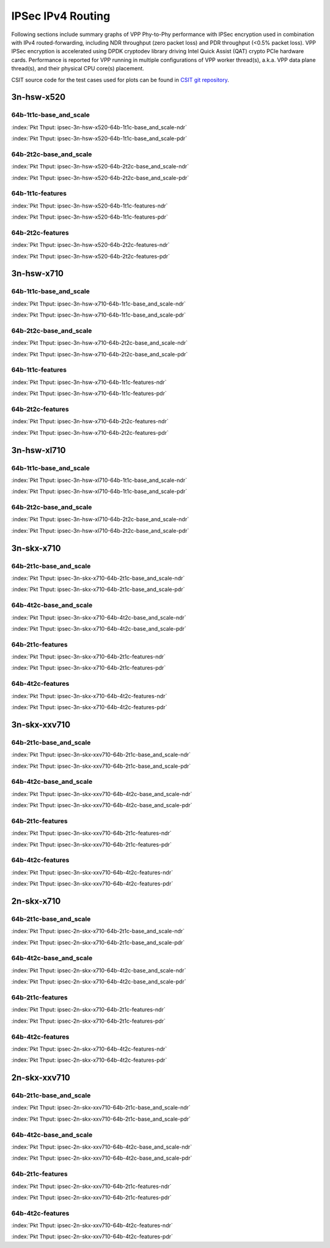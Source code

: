 IPSec IPv4 Routing
==================

Following sections include summary graphs of VPP Phy-to-Phy performance with
IPSec encryption used in combination with IPv4 routed-forwarding,
including NDR throughput (zero packet loss) and PDR throughput (<0.5%
packet loss). VPP IPSec encryption is accelerated using DPDK cryptodev
library driving Intel Quick Assist (QAT) crypto PCIe hardware cards.
Performance is reported for VPP running in multiple configurations of
VPP worker thread(s), a.k.a. VPP data plane thread(s), and their
physical CPU core(s) placement.

CSIT source code for the test cases used for plots can be found in
`CSIT git repository <https://git.fd.io/csit/tree/tests/vpp/perf/crypto?h=rls1807>`_.

3n-hsw-x520
~~~~~~~~~~~

64b-1t1c-base_and_scale
-----------------------

.. raw:: html

    <center><b>

:index:`Pkt Thput: ipsec-3n-hsw-x520-64b-1t1c-base_and_scale-ndr`

.. raw:: html

    </b>
    <iframe width="700" height="1000" frameborder="0" scrolling="no" src="../../_static/vpp/ipsec-3n-hsw-x520-64b-1t1c-base_and_scale-ndr.html"></iframe>
    <p><br><br></p>
    </center>

.. raw:: latex

    \begin{figure}[H]
        \centering
            \graphicspath{{../_build/_static/vpp/}}
            \includegraphics[clip, trim=0cm 8cm 5cm 0cm, width=0.70\textwidth]{ipsec-3n-hsw-x520-64b-1t1c-base_and_scale-ndr}
            \label{fig:ipsec-3n-hsw-x520-64b-1t1c-base_and_scale-ndr}
    \end{figure}

.. raw:: html

    <center><b>

:index:`Pkt Thput: ipsec-3n-hsw-x520-64b-1t1c-base_and_scale-pdr`

.. raw:: html

    </b>
    <iframe width="700" height="1000" frameborder="0" scrolling="no" src="../../_static/vpp/ipsec-3n-hsw-x520-64b-1t1c-base_and_scale-pdr.html"></iframe>
    <p><br><br></p>
    </center>

.. raw:: latex

    \begin{figure}[H]
        \centering
            \graphicspath{{../_build/_static/vpp/}}
            \includegraphics[clip, trim=0cm 8cm 5cm 0cm, width=0.70\textwidth]{ipsec-3n-hsw-x520-64b-1t1c-base_and_scale-pdr}
            \label{fig:ipsec-3n-hsw-x520-64b-1t1c-base_and_scale-pdr}
    \end{figure}

64b-2t2c-base_and_scale
-----------------------

.. raw:: html

    <center><b>

:index:`Pkt Thput: ipsec-3n-hsw-x520-64b-2t2c-base_and_scale-ndr`

.. raw:: html

    </b>
    <iframe width="700" height="1000" frameborder="0" scrolling="no" src="../../_static/vpp/ipsec-3n-hsw-x520-64b-2t2c-base_and_scale-ndr.html"></iframe>
    <p><br><br></p>
    </center>

.. raw:: latex

    \begin{figure}[H]
        \centering
            \graphicspath{{../_build/_static/vpp/}}
            \includegraphics[clip, trim=0cm 8cm 5cm 0cm, width=0.70\textwidth]{ipsec-3n-hsw-x520-64b-2t2c-base_and_scale-ndr}
            \label{fig:ipsec-3n-hsw-x520-64b-2t2c-base_and_scale-ndr}
    \end{figure}

.. raw:: html

    <center><b>

:index:`Pkt Thput: ipsec-3n-hsw-x520-64b-2t2c-base_and_scale-pdr`

.. raw:: html

    </b>
    <iframe width="700" height="1000" frameborder="0" scrolling="no" src="../../_static/vpp/ipsec-3n-hsw-x520-64b-2t2c-base_and_scale-pdr.html"></iframe>
    <p><br><br></p>
    </center>

.. raw:: latex

    \begin{figure}[H]
        \centering
            \graphicspath{{../_build/_static/vpp/}}
            \includegraphics[clip, trim=0cm 8cm 5cm 0cm, width=0.70\textwidth]{ipsec-3n-hsw-x520-64b-2t2c-base_and_scale-pdr}
            \label{fig:ipsec-3n-hsw-x520-64b-2t2c-base_and_scale-pdr}
    \end{figure}

64b-1t1c-features
-----------------

.. raw:: html

    <center><b>

:index:`Pkt Thput: ipsec-3n-hsw-x520-64b-1t1c-features-ndr`

.. raw:: html

    </b>
    <iframe width="700" height="1000" frameborder="0" scrolling="no" src="../../_static/vpp/ipsec-3n-hsw-x520-64b-1t1c-features-ndr.html"></iframe>
    <p><br><br></p>
    </center>

.. raw:: latex

    \begin{figure}[H]
        \centering
            \graphicspath{{../_build/_static/vpp/}}
            \includegraphics[clip, trim=0cm 8cm 5cm 0cm, width=0.70\textwidth]{ipsec-3n-hsw-x520-64b-1t1c-features-ndr}
            \label{fig:ipsec-3n-hsw-x520-64b-1t1c-features-ndr}
    \end{figure}

.. raw:: html

    <center><b>

:index:`Pkt Thput: ipsec-3n-hsw-x520-64b-1t1c-features-pdr`

.. raw:: html

    </b>
    <iframe width="700" height="1000" frameborder="0" scrolling="no" src="../../_static/vpp/ipsec-3n-hsw-x520-64b-1t1c-features-pdr.html"></iframe>
    <p><br><br></p>
    </center>

.. raw:: latex

    \begin{figure}[H]
        \centering
            \graphicspath{{../_build/_static/vpp/}}
            \includegraphics[clip, trim=0cm 8cm 5cm 0cm, width=0.70\textwidth]{ipsec-3n-hsw-x520-64b-1t1c-features-pdr}
            \label{fig:ipsec-3n-hsw-x520-64b-1t1c-features-pdr}
    \end{figure}

64b-2t2c-features
-----------------

.. raw:: html

    <center><b>

:index:`Pkt Thput: ipsec-3n-hsw-x520-64b-2t2c-features-ndr`

.. raw:: html

    </b>
    <iframe width="700" height="1000" frameborder="0" scrolling="no" src="../../_static/vpp/ipsec-3n-hsw-x520-64b-2t2c-features-ndr.html"></iframe>
    <p><br><br></p>
    </center>

.. raw:: latex

    \begin{figure}[H]
        \centering
            \graphicspath{{../_build/_static/vpp/}}
            \includegraphics[clip, trim=0cm 8cm 5cm 0cm, width=0.70\textwidth]{ipsec-3n-hsw-x520-64b-2t2c-features-ndr}
            \label{fig:ipsec-3n-hsw-x520-64b-2t2c-features-ndr}
    \end{figure}

.. raw:: html

    <center><b>

:index:`Pkt Thput: ipsec-3n-hsw-x520-64b-2t2c-features-pdr`

.. raw:: html

    </b>
    <iframe width="700" height="1000" frameborder="0" scrolling="no" src="../../_static/vpp/ipsec-3n-hsw-x520-64b-2t2c-features-pdr.html"></iframe>
    <p><br><br></p>
    </center>

.. raw:: latex

    \begin{figure}[H]
        \centering
            \graphicspath{{../_build/_static/vpp/}}
            \includegraphics[clip, trim=0cm 8cm 5cm 0cm, width=0.70\textwidth]{ipsec-3n-hsw-x520-64b-2t2c-features-pdr}
            \label{fig:ipsec-3n-hsw-x520-64b-2t2c-base_and_scale-features}
    \end{figure}

3n-hsw-x710
~~~~~~~~~~~

64b-1t1c-base_and_scale
-----------------------

.. raw:: html

    <center><b>

:index:`Pkt Thput: ipsec-3n-hsw-x710-64b-1t1c-base_and_scale-ndr`

.. raw:: html

    </b>
    <iframe width="700" height="1000" frameborder="0" scrolling="no" src="../../_static/vpp/ipsec-3n-hsw-x710-64b-1t1c-base_and_scale-ndr.html"></iframe>
    <p><br><br></p>
    </center>

.. raw:: latex

    \begin{figure}[H]
        \centering
            \graphicspath{{../_build/_static/vpp/}}
            \includegraphics[clip, trim=0cm 8cm 5cm 0cm, width=0.70\textwidth]{ipsec-3n-hsw-x710-64b-1t1c-base_and_scale-ndr}
            \label{fig:ipsec-3n-hsw-x710-64b-1t1c-base_and_scale-ndr}
    \end{figure}

.. raw:: html

    <center><b>

:index:`Pkt Thput: ipsec-3n-hsw-x710-64b-1t1c-base_and_scale-pdr`

.. raw:: html

    </b>
    <iframe width="700" height="1000" frameborder="0" scrolling="no" src="../../_static/vpp/ipsec-3n-hsw-x710-64b-1t1c-base_and_scale-pdr.html"></iframe>
    <p><br><br></p>
    </center>

.. raw:: latex

    \begin{figure}[H]
        \centering
            \graphicspath{{../_build/_static/vpp/}}
            \includegraphics[clip, trim=0cm 8cm 5cm 0cm, width=0.70\textwidth]{ipsec-3n-hsw-x710-64b-1t1c-base_and_scale-pdr}
            \label{fig:ipsec-3n-hsw-x710-64b-1t1c-base_and_scale-pdr}
    \end{figure}

64b-2t2c-base_and_scale
-----------------------

.. raw:: html

    <center><b>

:index:`Pkt Thput: ipsec-3n-hsw-x710-64b-2t2c-base_and_scale-ndr`

.. raw:: html

    </b>
    <iframe width="700" height="1000" frameborder="0" scrolling="no" src="../../_static/vpp/ipsec-3n-hsw-x710-64b-2t2c-base_and_scale-ndr.html"></iframe>
    <p><br><br></p>
    </center>

.. raw:: latex

    \begin{figure}[H]
        \centering
            \graphicspath{{../_build/_static/vpp/}}
            \includegraphics[clip, trim=0cm 8cm 5cm 0cm, width=0.70\textwidth]{ipsec-3n-hsw-x710-64b-2t2c-base_and_scale-ndr}
            \label{fig:ipsec-3n-hsw-x710-64b-2t2c-base_and_scale-ndr}
    \end{figure}

.. raw:: html

    <center><b>

:index:`Pkt Thput: ipsec-3n-hsw-x710-64b-2t2c-base_and_scale-pdr`

.. raw:: html

    </b>
    <iframe width="700" height="1000" frameborder="0" scrolling="no" src="../../_static/vpp/ipsec-3n-hsw-x710-64b-2t2c-base_and_scale-pdr.html"></iframe>
    <p><br><br></p>
    </center>

.. raw:: latex

    \begin{figure}[H]
        \centering
            \graphicspath{{../_build/_static/vpp/}}
            \includegraphics[clip, trim=0cm 8cm 5cm 0cm, width=0.70\textwidth]{ipsec-3n-hsw-x710-64b-2t2c-base_and_scale-pdr}
            \label{fig:ipsec-3n-hsw-x710-64b-2t2c-base_and_scale-pdr}
    \end{figure}

64b-1t1c-features
-----------------

.. raw:: html

    <center><b>

:index:`Pkt Thput: ipsec-3n-hsw-x710-64b-1t1c-features-ndr`

.. raw:: html

    </b>
    <iframe width="700" height="1000" frameborder="0" scrolling="no" src="../../_static/vpp/ipsec-3n-hsw-x710-64b-1t1c-features-ndr.html"></iframe>
    <p><br><br></p>
    </center>

.. raw:: latex

    \begin{figure}[H]
        \centering
            \graphicspath{{../_build/_static/vpp/}}
            \includegraphics[clip, trim=0cm 8cm 5cm 0cm, width=0.70\textwidth]{ipsec-3n-hsw-x710-64b-1t1c-features-ndr}
            \label{fig:ipsec-3n-hsw-x710-64b-1t1c-features-ndr}
    \end{figure}

.. raw:: html

    <center><b>

:index:`Pkt Thput: ipsec-3n-hsw-x710-64b-1t1c-features-pdr`

.. raw:: html

    </b>
    <iframe width="700" height="1000" frameborder="0" scrolling="no" src="../../_static/vpp/ipsec-3n-hsw-x710-64b-1t1c-features-pdr.html"></iframe>
    <p><br><br></p>
    </center>

.. raw:: latex

    \begin{figure}[H]
        \centering
            \graphicspath{{../_build/_static/vpp/}}
            \includegraphics[clip, trim=0cm 8cm 5cm 0cm, width=0.70\textwidth]{ipsec-3n-hsw-x710-64b-1t1c-features-pdr}
            \label{fig:ipsec-3n-hsw-x710-64b-1t1c-features-pdr}
    \end{figure}

64b-2t2c-features
-----------------

.. raw:: html

    <center><b>

:index:`Pkt Thput: ipsec-3n-hsw-x710-64b-2t2c-features-ndr`

.. raw:: html

    </b>
    <iframe width="700" height="1000" frameborder="0" scrolling="no" src="../../_static/vpp/ipsec-3n-hsw-x710-64b-2t2c-features-ndr.html"></iframe>
    <p><br><br></p>
    </center>

.. raw:: latex

    \begin{figure}[H]
        \centering
            \graphicspath{{../_build/_static/vpp/}}
            \includegraphics[clip, trim=0cm 8cm 5cm 0cm, width=0.70\textwidth]{ipsec-3n-hsw-x710-64b-2t2c-features-ndr}
            \label{fig:ipsec-3n-hsw-x710-64b-2t2c-features-ndr}
    \end{figure}

.. raw:: html

    <center><b>

:index:`Pkt Thput: ipsec-3n-hsw-x710-64b-2t2c-features-pdr`

.. raw:: html

    </b>
    <iframe width="700" height="1000" frameborder="0" scrolling="no" src="../../_static/vpp/ipsec-3n-hsw-x710-64b-2t2c-features-pdr.html"></iframe>
    <p><br><br></p>
    </center>

.. raw:: latex

    \begin{figure}[H]
        \centering
            \graphicspath{{../_build/_static/vpp/}}
            \includegraphics[clip, trim=0cm 8cm 5cm 0cm, width=0.70\textwidth]{ipsec-3n-hsw-x710-64b-2t2c-features-pdr}
            \label{fig:ipsec-3n-hsw-x710-64b-2t2c-base_and_scale-features}
    \end{figure}

3n-hsw-xl710
~~~~~~~~~~~~

64b-1t1c-base_and_scale
-----------------------

.. raw:: html

    <center><b>

:index:`Pkt Thput: ipsec-3n-hsw-xl710-64b-1t1c-base_and_scale-ndr`

.. raw:: html

    </b>
    <iframe width="700" height="1000" frameborder="0" scrolling="no" src="../../_static/vpp/ipsec-3n-hsw-xl710-64b-1t1c-base_and_scale-ndr.html"></iframe>
    <p><br><br></p>
    </center>

.. raw:: latex

    \begin{figure}[H]
        \centering
            \graphicspath{{../_build/_static/vpp/}}
            \includegraphics[clip, trim=0cm 8cm 5cm 0cm, width=0.70\textwidth]{ipsec-3n-hsw-xl710-64b-1t1c-base_and_scale-ndr}
            \label{fig:ipsec-3n-hsw-xl710-64b-1t1c-base_and_scale-ndr}
    \end{figure}

.. raw:: html

    <center><b>

:index:`Pkt Thput: ipsec-3n-hsw-xl710-64b-1t1c-base_and_scale-pdr`

.. raw:: html

    </b>
    <iframe width="700" height="1000" frameborder="0" scrolling="no" src="../../_static/vpp/ipsec-3n-hsw-xl710-64b-1t1c-base_and_scale-pdr.html"></iframe>
    <p><br><br></p>
    </center>

.. raw:: latex

    \begin{figure}[H]
        \centering
            \graphicspath{{../_build/_static/vpp/}}
            \includegraphics[clip, trim=0cm 8cm 5cm 0cm, width=0.70\textwidth]{ipsec-3n-hsw-xl710-64b-1t1c-base_and_scale-pdr}
            \label{fig:ipsec-3n-hsw-xl710-64b-1t1c-base_and_scale-pdr}
    \end{figure}

64b-2t2c-base_and_scale
-----------------------

.. raw:: html

    <center><b>

:index:`Pkt Thput: ipsec-3n-hsw-xl710-64b-2t2c-base_and_scale-ndr`

.. raw:: html

    </b>
    <iframe width="700" height="1000" frameborder="0" scrolling="no" src="../../_static/vpp/ipsec-3n-hsw-xl710-64b-2t2c-base_and_scale-ndr.html"></iframe>
    <p><br><br></p>
    </center>

.. raw:: latex

    \begin{figure}[H]
        \centering
            \graphicspath{{../_build/_static/vpp/}}
            \includegraphics[clip, trim=0cm 8cm 5cm 0cm, width=0.70\textwidth]{ipsec-3n-hsw-xl710-64b-2t2c-base_and_scale-ndr}
            \label{fig:ipsec-3n-hsw-xl710-64b-2t2c-base_and_scale-ndr}
    \end{figure}

.. raw:: html

    <center><b>

:index:`Pkt Thput: ipsec-3n-hsw-xl710-64b-2t2c-base_and_scale-pdr`

.. raw:: html

    </b>
    <iframe width="700" height="1000" frameborder="0" scrolling="no" src="../../_static/vpp/ipsec-3n-hsw-xl710-64b-2t2c-base_and_scale-pdr.html"></iframe>
    <p><br><br></p>
    </center>

.. raw:: latex

    \begin{figure}[H]
        \centering
            \graphicspath{{../_build/_static/vpp/}}
            \includegraphics[clip, trim=0cm 8cm 5cm 0cm, width=0.70\textwidth]{ipsec-3n-hsw-xl710-64b-2t2c-base_and_scale-pdr}
            \label{fig:ipsec-3n-hsw-xl710-64b-2t2c-base_and_scale-pdr}
    \end{figure}

3n-skx-x710
~~~~~~~~~~~

64b-2t1c-base_and_scale
-----------------------

.. raw:: html

    <center><b>

:index:`Pkt Thput: ipsec-3n-skx-x710-64b-2t1c-base_and_scale-ndr`

.. raw:: html

    </b>
    <iframe width="700" height="1000" frameborder="0" scrolling="no" src="../../_static/vpp/ipsec-3n-skx-x710-64b-2t1c-base_and_scale-ndr.html"></iframe>
    <p><br><br></p>
    </center>

.. raw:: latex

    \begin{figure}[H]
        \centering
            \graphicspath{{../_build/_static/vpp/}}
            \includegraphics[clip, trim=0cm 8cm 5cm 0cm, width=0.70\textwidth]{ipsec-3n-skx-x710-64b-2t1c-base_and_scale-ndr}
            \label{fig:ipsec-3n-skx-x710-64b-2t1c-base_and_scale-ndr}
    \end{figure}

.. raw:: html

    <center><b>

:index:`Pkt Thput: ipsec-3n-skx-x710-64b-2t1c-base_and_scale-pdr`

.. raw:: html

    </b>
    <iframe width="700" height="1000" frameborder="0" scrolling="no" src="../../_static/vpp/ipsec-3n-skx-x710-64b-2t1c-base_and_scale-pdr.html"></iframe>
    <p><br><br></p>
    </center>

.. raw:: latex

    \begin{figure}[H]
        \centering
            \graphicspath{{../_build/_static/vpp/}}
            \includegraphics[clip, trim=0cm 8cm 5cm 0cm, width=0.70\textwidth]{ipsec-3n-skx-x710-64b-2t1c-base_and_scale-pdr}
            \label{fig:ipsec-3n-skx-x710-64b-2t1c-base_and_scale-pdr}
    \end{figure}

64b-4t2c-base_and_scale
-----------------------

.. raw:: html

    <center><b>

:index:`Pkt Thput: ipsec-3n-skx-x710-64b-4t2c-base_and_scale-ndr`

.. raw:: html

    </b>
    <iframe width="700" height="1000" frameborder="0" scrolling="no" src="../../_static/vpp/ipsec-3n-skx-x710-64b-4t2c-base_and_scale-ndr.html"></iframe>
    <p><br><br></p>
    </center>

.. raw:: latex

    \begin{figure}[H]
        \centering
            \graphicspath{{../_build/_static/vpp/}}
            \includegraphics[clip, trim=0cm 8cm 5cm 0cm, width=0.70\textwidth]{ipsec-3n-skx-x710-64b-4t2c-base_and_scale-ndr}
            \label{fig:ipsec-3n-skx-x710-64b-4t2c-base_and_scale-ndr}
    \end{figure}

.. raw:: html

    <center><b>

:index:`Pkt Thput: ipsec-3n-skx-x710-64b-4t2c-base_and_scale-pdr`

.. raw:: html

    </b>
    <iframe width="700" height="1000" frameborder="0" scrolling="no" src="../../_static/vpp/ipsec-3n-skx-x710-64b-4t2c-base_and_scale-pdr.html"></iframe>
    <p><br><br></p>
    </center>

.. raw:: latex

    \begin{figure}[H]
        \centering
            \graphicspath{{../_build/_static/vpp/}}
            \includegraphics[clip, trim=0cm 8cm 5cm 0cm, width=0.70\textwidth]{ipsec-3n-skx-x710-64b-4t2c-base_and_scale-pdr}
            \label{fig:ipsec-3n-skx-x710-64b-4t2c-base_and_scale-pdr}
    \end{figure}

64b-2t1c-features
-----------------

.. raw:: html

    <center><b>

:index:`Pkt Thput: ipsec-3n-skx-x710-64b-2t1c-features-ndr`

.. raw:: html

    </b>
    <iframe width="700" height="1000" frameborder="0" scrolling="no" src="../../_static/vpp/ipsec-3n-skx-x710-64b-2t1c-features-ndr.html"></iframe>
    <p><br><br></p>
    </center>

.. raw:: latex

    \begin{figure}[H]
        \centering
            \graphicspath{{../_build/_static/vpp/}}
            \includegraphics[clip, trim=0cm 8cm 5cm 0cm, width=0.70\textwidth]{ipsec-3n-skx-x710-64b-2t1c-features-ndr}
            \label{fig:ipsec-3n-skx-x710-64b-2t1c-features-ndr}
    \end{figure}

.. raw:: html

    <center><b>

:index:`Pkt Thput: ipsec-3n-skx-x710-64b-2t1c-features-pdr`

.. raw:: html

    </b>
    <iframe width="700" height="1000" frameborder="0" scrolling="no" src="../../_static/vpp/ipsec-3n-skx-x710-64b-2t1c-features-pdr.html"></iframe>
    <p><br><br></p>
    </center>

.. raw:: latex

    \begin{figure}[H]
        \centering
            \graphicspath{{../_build/_static/vpp/}}
            \includegraphics[clip, trim=0cm 8cm 5cm 0cm, width=0.70\textwidth]{ipsec-3n-skx-x710-64b-2t1c-features-pdr}
            \label{fig:ipsec-3n-skx-x710-64b-2t1c-features-pdr}
    \end{figure}

64b-4t2c-features
-----------------

.. raw:: html

    <center><b>

:index:`Pkt Thput: ipsec-3n-skx-x710-64b-4t2c-features-ndr`

.. raw:: html

    </b>
    <iframe width="700" height="1000" frameborder="0" scrolling="no" src="../../_static/vpp/ipsec-3n-skx-x710-64b-4t2c-features-ndr.html"></iframe>
    <p><br><br></p>
    </center>

.. raw:: latex

    \begin{figure}[H]
        \centering
            \graphicspath{{../_build/_static/vpp/}}
            \includegraphics[clip, trim=0cm 8cm 5cm 0cm, width=0.70\textwidth]{ipsec-3n-skx-x710-64b-4t2c-features-ndr}
            \label{fig:ipsec-3n-skx-x710-64b-4t2c-features-ndr}
    \end{figure}

.. raw:: html

    <center><b>

:index:`Pkt Thput: ipsec-3n-skx-x710-64b-4t2c-features-pdr`

.. raw:: html

    </b>
    <iframe width="700" height="1000" frameborder="0" scrolling="no" src="../../_static/vpp/ipsec-3n-skx-x710-64b-4t2c-features-pdr.html"></iframe>
    <p><br><br></p>
    </center>

.. raw:: latex

    \begin{figure}[H]
        \centering
            \graphicspath{{../_build/_static/vpp/}}
            \includegraphics[clip, trim=0cm 8cm 5cm 0cm, width=0.70\textwidth]{ipsec-3n-skx-x710-64b-4t2c-features-pdr}
            \label{fig:ipsec-3n-skx-x710-64b-4t2c-base_and_scale-features}
    \end{figure}

3n-skx-xxv710
~~~~~~~~~~~~~

64b-2t1c-base_and_scale
-----------------------

.. raw:: html

    <center><b>

:index:`Pkt Thput: ipsec-3n-skx-xxv710-64b-2t1c-base_and_scale-ndr`

.. raw:: html

    </b>
    <iframe width="700" height="1000" frameborder="0" scrolling="no" src="../../_static/vpp/ipsec-3n-skx-xxv710-64b-2t1c-base_and_scale-ndr.html"></iframe>
    <p><br><br></p>
    </center>

.. raw:: latex

    \begin{figure}[H]
        \centering
            \graphicspath{{../_build/_static/vpp/}}
            \includegraphics[clip, trim=0cm 8cm 5cm 0cm, width=0.70\textwidth]{ipsec-3n-skx-xxv710-64b-2t1c-base_and_scale-ndr}
            \label{fig:ipsec-3n-skx-xxv710-64b-2t1c-base_and_scale-ndr}
    \end{figure}

.. raw:: html

    <center><b>

:index:`Pkt Thput: ipsec-3n-skx-xxv710-64b-2t1c-base_and_scale-pdr`

.. raw:: html

    </b>
    <iframe width="700" height="1000" frameborder="0" scrolling="no" src="../../_static/vpp/ipsec-3n-skx-xxv710-64b-2t1c-base_and_scale-pdr.html"></iframe>
    <p><br><br></p>
    </center>

.. raw:: latex

    \begin{figure}[H]
        \centering
            \graphicspath{{../_build/_static/vpp/}}
            \includegraphics[clip, trim=0cm 8cm 5cm 0cm, width=0.70\textwidth]{ipsec-3n-skx-xxv710-64b-2t1c-base_and_scale-pdr}
            \label{fig:ipsec-3n-skx-xxv710-64b-2t1c-base_and_scale-pdr}
    \end{figure}

64b-4t2c-base_and_scale
-----------------------

.. raw:: html

    <center><b>

:index:`Pkt Thput: ipsec-3n-skx-xxv710-64b-4t2c-base_and_scale-ndr`

.. raw:: html

    </b>
    <iframe width="700" height="1000" frameborder="0" scrolling="no" src="../../_static/vpp/ipsec-3n-skx-xxv710-64b-4t2c-base_and_scale-ndr.html"></iframe>
    <p><br><br></p>
    </center>

.. raw:: latex

    \begin{figure}[H]
        \centering
            \graphicspath{{../_build/_static/vpp/}}
            \includegraphics[clip, trim=0cm 8cm 5cm 0cm, width=0.70\textwidth]{ipsec-3n-skx-xxv710-64b-4t2c-base_and_scale-ndr}
            \label{fig:ipsec-3n-skx-xxv710-64b-4t2c-base_and_scale-ndr}
    \end{figure}

.. raw:: html

    <center><b>

:index:`Pkt Thput: ipsec-3n-skx-xxv710-64b-4t2c-base_and_scale-pdr`

.. raw:: html

    </b>
    <iframe width="700" height="1000" frameborder="0" scrolling="no" src="../../_static/vpp/ipsec-3n-skx-xxv710-64b-4t2c-base_and_scale-pdr.html"></iframe>
    <p><br><br></p>
    </center>

.. raw:: latex

    \begin{figure}[H]
        \centering
            \graphicspath{{../_build/_static/vpp/}}
            \includegraphics[clip, trim=0cm 8cm 5cm 0cm, width=0.70\textwidth]{ipsec-3n-skx-xxv710-64b-4t2c-base_and_scale-pdr}
            \label{fig:ipsec-3n-skx-xxv710-64b-4t2c-base_and_scale-pdr}
    \end{figure}

64b-2t1c-features
-----------------

.. raw:: html

    <center><b>

:index:`Pkt Thput: ipsec-3n-skx-xxv710-64b-2t1c-features-ndr`

.. raw:: html

    </b>
    <iframe width="700" height="1000" frameborder="0" scrolling="no" src="../../_static/vpp/ipsec-3n-skx-xxv710-64b-2t1c-features-ndr.html"></iframe>
    <p><br><br></p>
    </center>

.. raw:: latex

    \begin{figure}[H]
        \centering
            \graphicspath{{../_build/_static/vpp/}}
            \includegraphics[clip, trim=0cm 8cm 5cm 0cm, width=0.70\textwidth]{ipsec-3n-skx-xxv710-64b-2t1c-features-ndr}
            \label{fig:ipsec-3n-skx-xxv710-64b-2t1c-features-ndr}
    \end{figure}

.. raw:: html

    <center><b>

:index:`Pkt Thput: ipsec-3n-skx-xxv710-64b-2t1c-features-pdr`

.. raw:: html

    </b>
    <iframe width="700" height="1000" frameborder="0" scrolling="no" src="../../_static/vpp/ipsec-3n-skx-xxv710-64b-2t1c-features-pdr.html"></iframe>
    <p><br><br></p>
    </center>

.. raw:: latex

    \begin{figure}[H]
        \centering
            \graphicspath{{../_build/_static/vpp/}}
            \includegraphics[clip, trim=0cm 8cm 5cm 0cm, width=0.70\textwidth]{ipsec-3n-skx-xxv710-64b-2t1c-features-pdr}
            \label{fig:ipsec-3n-skx-xxv710-64b-2t1c-features-pdr}
    \end{figure}

64b-4t2c-features
-----------------

.. raw:: html

    <center><b>

:index:`Pkt Thput: ipsec-3n-skx-xxv710-64b-4t2c-features-ndr`

.. raw:: html

    </b>
    <iframe width="700" height="1000" frameborder="0" scrolling="no" src="../../_static/vpp/ipsec-3n-skx-xxv710-64b-4t2c-features-ndr.html"></iframe>
    <p><br><br></p>
    </center>

.. raw:: latex

    \begin{figure}[H]
        \centering
            \graphicspath{{../_build/_static/vpp/}}
            \includegraphics[clip, trim=0cm 8cm 5cm 0cm, width=0.70\textwidth]{ipsec-3n-skx-xxv710-64b-4t2c-features-ndr}
            \label{fig:ipsec-3n-skx-xxv710-64b-4t2c-features-ndr}
    \end{figure}

.. raw:: html

    <center><b>

:index:`Pkt Thput: ipsec-3n-skx-xxv710-64b-4t2c-features-pdr`

.. raw:: html

    </b>
    <iframe width="700" height="1000" frameborder="0" scrolling="no" src="../../_static/vpp/ipsec-3n-skx-xxv710-64b-4t2c-features-pdr.html"></iframe>
    <p><br><br></p>
    </center>

.. raw:: latex

    \begin{figure}[H]
        \centering
            \graphicspath{{../_build/_static/vpp/}}
            \includegraphics[clip, trim=0cm 8cm 5cm 0cm, width=0.70\textwidth]{ipsec-3n-skx-xxv710-64b-4t2c-features-pdr}
            \label{fig:ipsec-3n-skx-xxv710-64b-4t2c-base_and_scale-features}
    \end{figure}

2n-skx-x710
~~~~~~~~~~~

64b-2t1c-base_and_scale
-----------------------

.. raw:: html

    <center><b>

:index:`Pkt Thput: ipsec-2n-skx-x710-64b-2t1c-base_and_scale-ndr`

.. raw:: html

    </b>
    <iframe width="700" height="1000" frameborder="0" scrolling="no" src="../../_static/vpp/ipsec-2n-skx-x710-64b-2t1c-base_and_scale-ndr.html"></iframe>
    <p><br><br></p>
    </center>

.. raw:: latex

    \begin{figure}[H]
        \centering
            \graphicspath{{../_build/_static/vpp/}}
            \includegraphics[clip, trim=0cm 8cm 5cm 0cm, width=0.70\textwidth]{ipsec-2n-skx-x710-64b-2t1c-base_and_scale-ndr}
            \label{fig:ipsec-2n-skx-x710-64b-2t1c-base_and_scale-ndr}
    \end{figure}

.. raw:: html

    <center><b>

:index:`Pkt Thput: ipsec-2n-skx-x710-64b-2t1c-base_and_scale-pdr`

.. raw:: html

    </b>
    <iframe width="700" height="1000" frameborder="0" scrolling="no" src="../../_static/vpp/ipsec-2n-skx-x710-64b-2t1c-base_and_scale-pdr.html"></iframe>
    <p><br><br></p>
    </center>

.. raw:: latex

    \begin{figure}[H]
        \centering
            \graphicspath{{../_build/_static/vpp/}}
            \includegraphics[clip, trim=0cm 8cm 5cm 0cm, width=0.70\textwidth]{ipsec-2n-skx-x710-64b-2t1c-base_and_scale-pdr}
            \label{fig:ipsec-2n-skx-x710-64b-2t1c-base_and_scale-pdr}
    \end{figure}

64b-4t2c-base_and_scale
-----------------------

.. raw:: html

    <center><b>

:index:`Pkt Thput: ipsec-2n-skx-x710-64b-4t2c-base_and_scale-ndr`

.. raw:: html

    </b>
    <iframe width="700" height="1000" frameborder="0" scrolling="no" src="../../_static/vpp/ipsec-2n-skx-x710-64b-4t2c-base_and_scale-ndr.html"></iframe>
    <p><br><br></p>
    </center>

.. raw:: latex

    \begin{figure}[H]
        \centering
            \graphicspath{{../_build/_static/vpp/}}
            \includegraphics[clip, trim=0cm 8cm 5cm 0cm, width=0.70\textwidth]{ipsec-2n-skx-x710-64b-4t2c-base_and_scale-ndr}
            \label{fig:ipsec-2n-skx-x710-64b-4t2c-base_and_scale-ndr}
    \end{figure}

.. raw:: html

    <center><b>

:index:`Pkt Thput: ipsec-2n-skx-x710-64b-4t2c-base_and_scale-pdr`

.. raw:: html

    </b>
    <iframe width="700" height="1000" frameborder="0" scrolling="no" src="../../_static/vpp/ipsec-2n-skx-x710-64b-4t2c-base_and_scale-pdr.html"></iframe>
    <p><br><br></p>
    </center>

.. raw:: latex

    \begin{figure}[H]
        \centering
            \graphicspath{{../_build/_static/vpp/}}
            \includegraphics[clip, trim=0cm 8cm 5cm 0cm, width=0.70\textwidth]{ipsec-2n-skx-x710-64b-4t2c-base_and_scale-pdr}
            \label{fig:ipsec-2n-skx-x710-64b-4t2c-base_and_scale-pdr}
    \end{figure}

64b-2t1c-features
-----------------

.. raw:: html

    <center><b>

:index:`Pkt Thput: ipsec-2n-skx-x710-64b-2t1c-features-ndr`

.. raw:: html

    </b>
    <iframe width="700" height="1000" frameborder="0" scrolling="no" src="../../_static/vpp/ipsec-2n-skx-x710-64b-2t1c-features-ndr.html"></iframe>
    <p><br><br></p>
    </center>

.. raw:: latex

    \begin{figure}[H]
        \centering
            \graphicspath{{../_build/_static/vpp/}}
            \includegraphics[clip, trim=0cm 8cm 5cm 0cm, width=0.70\textwidth]{ipsec-2n-skx-x710-64b-2t1c-features-ndr}
            \label{fig:ipsec-2n-skx-x710-64b-2t1c-features-ndr}
    \end{figure}

.. raw:: html

    <center><b>

:index:`Pkt Thput: ipsec-2n-skx-x710-64b-2t1c-features-pdr`

.. raw:: html

    </b>
    <iframe width="700" height="1000" frameborder="0" scrolling="no" src="../../_static/vpp/ipsec-2n-skx-x710-64b-2t1c-features-pdr.html"></iframe>
    <p><br><br></p>
    </center>

.. raw:: latex

    \begin{figure}[H]
        \centering
            \graphicspath{{../_build/_static/vpp/}}
            \includegraphics[clip, trim=0cm 8cm 5cm 0cm, width=0.70\textwidth]{ipsec-2n-skx-x710-64b-2t1c-features-pdr}
            \label{fig:ipsec-2n-skx-x710-64b-2t1c-features-pdr}
    \end{figure}

64b-4t2c-features
-----------------

.. raw:: html

    <center><b>

:index:`Pkt Thput: ipsec-2n-skx-x710-64b-4t2c-features-ndr`

.. raw:: html

    </b>
    <iframe width="700" height="1000" frameborder="0" scrolling="no" src="../../_static/vpp/ipsec-2n-skx-x710-64b-4t2c-features-ndr.html"></iframe>
    <p><br><br></p>
    </center>

.. raw:: latex

    \begin{figure}[H]
        \centering
            \graphicspath{{../_build/_static/vpp/}}
            \includegraphics[clip, trim=0cm 8cm 5cm 0cm, width=0.70\textwidth]{ipsec-2n-skx-x710-64b-4t2c-features-ndr}
            \label{fig:ipsec-2n-skx-x710-64b-4t2c-features-ndr}
    \end{figure}

.. raw:: html

    <center><b>

:index:`Pkt Thput: ipsec-2n-skx-x710-64b-4t2c-features-pdr`

.. raw:: html

    </b>
    <iframe width="700" height="1000" frameborder="0" scrolling="no" src="../../_static/vpp/ipsec-2n-skx-x710-64b-4t2c-features-pdr.html"></iframe>
    <p><br><br></p>
    </center>

.. raw:: latex

    \begin{figure}[H]
        \centering
            \graphicspath{{../_build/_static/vpp/}}
            \includegraphics[clip, trim=0cm 8cm 5cm 0cm, width=0.70\textwidth]{ipsec-2n-skx-x710-64b-4t2c-features-pdr}
            \label{fig:ipsec-2n-skx-x710-64b-4t2c-base_and_scale-features}
    \end{figure}

2n-skx-xxv710
~~~~~~~~~~~~~

64b-2t1c-base_and_scale
-----------------------

.. raw:: html

    <center><b>

:index:`Pkt Thput: ipsec-2n-skx-xxv710-64b-2t1c-base_and_scale-ndr`

.. raw:: html

    </b>
    <iframe width="700" height="1000" frameborder="0" scrolling="no" src="../../_static/vpp/ipsec-2n-skx-xxv710-64b-2t1c-base_and_scale-ndr.html"></iframe>
    <p><br><br></p>
    </center>

.. raw:: latex

    \begin{figure}[H]
        \centering
            \graphicspath{{../_build/_static/vpp/}}
            \includegraphics[clip, trim=0cm 8cm 5cm 0cm, width=0.70\textwidth]{ipsec-2n-skx-xxv710-64b-2t1c-base_and_scale-ndr}
            \label{fig:ipsec-2n-skx-xxv710-64b-2t1c-base_and_scale-ndr}
    \end{figure}

.. raw:: html

    <center><b>

:index:`Pkt Thput: ipsec-2n-skx-xxv710-64b-2t1c-base_and_scale-pdr`

.. raw:: html

    </b>
    <iframe width="700" height="1000" frameborder="0" scrolling="no" src="../../_static/vpp/ipsec-2n-skx-xxv710-64b-2t1c-base_and_scale-pdr.html"></iframe>
    <p><br><br></p>
    </center>

.. raw:: latex

    \begin{figure}[H]
        \centering
            \graphicspath{{../_build/_static/vpp/}}
            \includegraphics[clip, trim=0cm 8cm 5cm 0cm, width=0.70\textwidth]{ipsec-2n-skx-xxv710-64b-2t1c-base_and_scale-pdr}
            \label{fig:ipsec-2n-skx-xxv710-64b-2t1c-base_and_scale-pdr}
    \end{figure}

64b-4t2c-base_and_scale
-----------------------

.. raw:: html

    <center><b>

:index:`Pkt Thput: ipsec-2n-skx-xxv710-64b-4t2c-base_and_scale-ndr`

.. raw:: html

    </b>
    <iframe width="700" height="1000" frameborder="0" scrolling="no" src="../../_static/vpp/ipsec-2n-skx-xxv710-64b-4t2c-base_and_scale-ndr.html"></iframe>
    <p><br><br></p>
    </center>

.. raw:: latex

    \begin{figure}[H]
        \centering
            \graphicspath{{../_build/_static/vpp/}}
            \includegraphics[clip, trim=0cm 8cm 5cm 0cm, width=0.70\textwidth]{ipsec-2n-skx-xxv710-64b-4t2c-base_and_scale-ndr}
            \label{fig:ipsec-2n-skx-xxv710-64b-4t2c-base_and_scale-ndr}
    \end{figure}

.. raw:: html

    <center><b>

:index:`Pkt Thput: ipsec-2n-skx-xxv710-64b-4t2c-base_and_scale-pdr`

.. raw:: html

    </b>
    <iframe width="700" height="1000" frameborder="0" scrolling="no" src="../../_static/vpp/ipsec-2n-skx-xxv710-64b-4t2c-base_and_scale-pdr.html"></iframe>
    <p><br><br></p>
    </center>

.. raw:: latex

    \begin{figure}[H]
        \centering
            \graphicspath{{../_build/_static/vpp/}}
            \includegraphics[clip, trim=0cm 8cm 5cm 0cm, width=0.70\textwidth]{ipsec-2n-skx-xxv710-64b-4t2c-base_and_scale-pdr}
            \label{fig:ipsec-2n-skx-xxv710-64b-4t2c-base_and_scale-pdr}
    \end{figure}

64b-2t1c-features
-----------------

.. raw:: html

    <center><b>

:index:`Pkt Thput: ipsec-2n-skx-xxv710-64b-2t1c-features-ndr`

.. raw:: html

    </b>
    <iframe width="700" height="1000" frameborder="0" scrolling="no" src="../../_static/vpp/ipsec-2n-skx-xxv710-64b-2t1c-features-ndr.html"></iframe>
    <p><br><br></p>
    </center>

.. raw:: latex

    \begin{figure}[H]
        \centering
            \graphicspath{{../_build/_static/vpp/}}
            \includegraphics[clip, trim=0cm 8cm 5cm 0cm, width=0.70\textwidth]{ipsec-2n-skx-xxv710-64b-2t1c-features-ndr}
            \label{fig:ipsec-2n-skx-xxv710-64b-2t1c-features-ndr}
    \end{figure}

.. raw:: html

    <center><b>

:index:`Pkt Thput: ipsec-2n-skx-xxv710-64b-2t1c-features-pdr`

.. raw:: html

    </b>
    <iframe width="700" height="1000" frameborder="0" scrolling="no" src="../../_static/vpp/ipsec-2n-skx-xxv710-64b-2t1c-features-pdr.html"></iframe>
    <p><br><br></p>
    </center>

.. raw:: latex

    \begin{figure}[H]
        \centering
            \graphicspath{{../_build/_static/vpp/}}
            \includegraphics[clip, trim=0cm 8cm 5cm 0cm, width=0.70\textwidth]{ipsec-2n-skx-xxv710-64b-2t1c-features-pdr}
            \label{fig:ipsec-2n-skx-xxv710-64b-2t1c-features-pdr}
    \end{figure}

64b-4t2c-features
-----------------

.. raw:: html

    <center><b>

:index:`Pkt Thput: ipsec-2n-skx-xxv710-64b-4t2c-features-ndr`

.. raw:: html

    </b>
    <iframe width="700" height="1000" frameborder="0" scrolling="no" src="../../_static/vpp/ipsec-2n-skx-xxv710-64b-4t2c-features-ndr.html"></iframe>
    <p><br><br></p>
    </center>

.. raw:: latex

    \begin{figure}[H]
        \centering
            \graphicspath{{../_build/_static/vpp/}}
            \includegraphics[clip, trim=0cm 8cm 5cm 0cm, width=0.70\textwidth]{ipsec-2n-skx-xxv710-64b-4t2c-features-ndr}
            \label{fig:ipsec-2n-skx-xxv710-64b-4t2c-features-ndr}
    \end{figure}

.. raw:: html

    <center><b>

:index:`Pkt Thput: ipsec-2n-skx-xxv710-64b-4t2c-features-pdr`

.. raw:: html

    </b>
    <iframe width="700" height="1000" frameborder="0" scrolling="no" src="../../_static/vpp/ipsec-2n-skx-xxv710-64b-4t2c-features-pdr.html"></iframe>
    <p><br><br></p>
    </center>

.. raw:: latex

    \begin{figure}[H]
        \centering
            \graphicspath{{../_build/_static/vpp/}}
            \includegraphics[clip, trim=0cm 8cm 5cm 0cm, width=0.70\textwidth]{ipsec-2n-skx-xxv710-64b-4t2c-features-pdr}
            \label{fig:ipsec-2n-skx-xxv710-64b-4t2c-base_and_scale-features}
    \end{figure}
